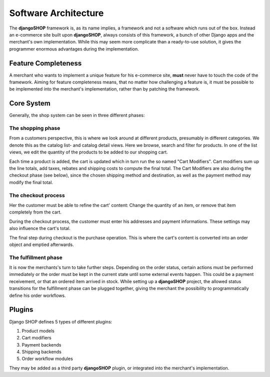 .. _architecture:

=====================
Software Architecture
=====================

The **djangoSHOP** framework is, as its name implies, a framework and not a software which runs
out of the box. Instead an e-commerce site built upon **djangoSHOP**, always consists of this
framework, a bunch of other Django apps and the merchant's own implementation. While this may seem
more complicate than a ready-to-use solution, it gives the programmer enormous advantages during the
implementation.


Feature Completeness
====================

A merchant who wants to implement a unique feature for his e-commerce site, **must** never have to
touch the code of the framework. Aiming for feature completeness means, that no matter how
challenging a feature is, it must be possible to be implemented into the merchant's implementation,
rather than by patching the framework.


Core System
===========

Generally, the shop system can be seen in three different phases:


The shopping phase
------------------

From a customers perspective, this is where we look around at different products, presumably in
different categories. We denote this as the catalog list- and catalog detail views. Here we browse,
search and filter for products. In one of the list views, we edit the quantity of the products to
be added to our shopping cart.

Each time a product is added, the cart is updated which in turn run the so named "Cart Modifiers".
Cart modifiers sum up the line totals, add taxes, rebates and shipping costs to compute the final
total. The Cart Modifiers are also during the checkout phase (see below), since the chosen shipping
method and destination, as well as the payment method may modify the final total.


The checkout process
--------------------

Her the customer must be able to refine the cart' content: Change the quantity of an item, or remove
that item completely from the cart.

During the checkout process, the customer must enter his addresses and payment informations. These
settings may also influence the cart's total.

The final step during checkout is the purchase operation. This is where the cart's content is
converted into an order object and emptied afterwards.


The fulfillment phase
---------------------

It is now the merchants's turn to take further steps. Depending on the order status, certain
actions must be performed immediately or the order must be kept in the current state until some
external events happen. This could be a payment receivement, or that an ordered item arrived in
stock. While setting up a **djangoSHOP** project, the allowed status transitions for the fulfillment
phase can be plugged together, giving the merchant the possibility to programmatically define his
order workflows.


Plugins
=======

Django SHOP defines 5 types of different plugins:

1. Product models
2. Cart modifiers
3. Payment backends
4. Shipping backends
#. Order workflow modules

They may be added as a third party **djangoSHOP** plugin, or integrated into the merchant's
implementation.
